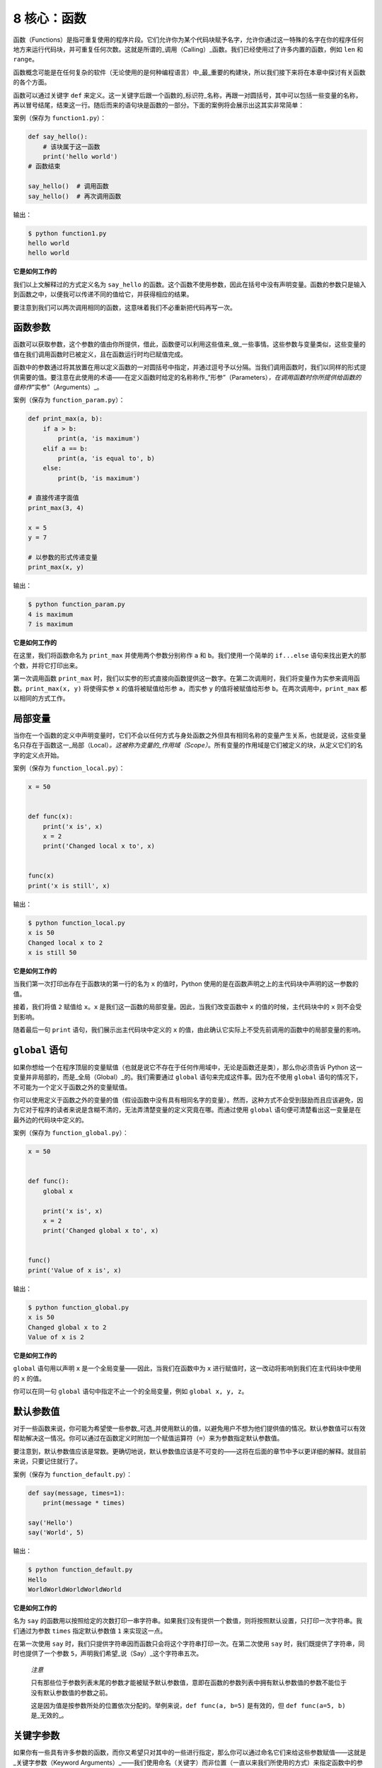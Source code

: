 8 核心：函数
============

函数（Functions）是指可重复使用的程序片段。它们允许你为某个代码块赋予名字，允许你通过这一特殊的名字在你的程序任何地方来运行代码块，并可重复任何次数。这就是所谓的_调用（Calling）_函数。我们已经使用过了许多内置的函数，例如
``len`` 和 ``range``\ 。

函数概念可能是在任何复杂的软件（无论使用的是何种编程语言）中_最_重要的构建块，所以我们接下来将在本章中探讨有关函数的各个方面。

函数可以通过关键字 ``def``
来定义。这一关键字后跟一个函数的_标识符_名称，再跟一对圆括号，其中可以包括一些变量的名称，再以冒号结尾，结束这一行。随后而来的语句块是函数的一部分。下面的案例将会展示出这其实非常简单：

案例（保存为 ``function1.py``\ ）：

.. code:: python

   def say_hello():
       # 该块属于这一函数
       print('hello world')
   # 函数结束

   say_hello()  # 调用函数
   say_hello()  # 再次调用函数

输出：

.. code:: text

   $ python function1.py
   hello world
   hello world

**它是如何工作的**

我们以上文解释过的方式定义名为 ``say_hello``
的函数。这个函数不使用参数，因此在括号中没有声明变量。函数的参数只是输入到函数之中，以便我可以传递不同的值给它，并获得相应的结果。

要注意到我们可以两次调用相同的函数，这意味着我们不必重新把代码再写一次。

函数参数
--------

函数可以获取参数，这个参数的值由你所提供，借此，函数便可以利用这些值来_做_一些事情。这些参数与变量类似，这些变量的值在我们调用函数时已被定义，且在函数运行时均已赋值完成。

函数中的参数通过将其放置在用以定义函数的一对圆括号中指定，并通过逗号予以分隔。当我们调用函数时，我们以同样的形式提供需要的值。要注意在此使用的术语——在定义函数时给定的名称称作\_“形参”（Parameters）\ *，在调用函数时你所提供给函数的值称作*\ “实参”（Arguments）_。

案例（保存为 ``function_param.py``\ ）：

.. code:: python

   def print_max(a, b):
       if a > b:
           print(a, 'is maximum')
       elif a == b:
           print(a, 'is equal to', b)
       else:
           print(b, 'is maximum')

   # 直接传递字面值
   print_max(3, 4)

   x = 5
   y = 7

   # 以参数的形式传递变量
   print_max(x, y)

输出：

.. code:: text

   $ python function_param.py
   4 is maximum
   7 is maximum

**它是如何工作的**

在这里，我们将函数命名为 ``print_max`` 并使用两个参数分别称作 ``a`` 和
``b``\ 。我们使用一个简单的 ``if...else``
语句来找出更大的那个数，并将它打印出来。

第一次调用函数 ``print_max``
时，我们以实参的形式直接向函数提供这一数字。在第二次调用时，我们将变量作为实参来调用函数。\ ``print_max(x, y)``
将使得实参 ``x`` 的值将被赋值给形参 ``a``\ ，而实参 ``y``
的值将被赋值给形参 ``b``\ 。在两次调用中，\ ``print_max``
都以相同的方式工作。

局部变量
--------

当你在一个函数的定义中声明变量时，它们不会以任何方式与身处函数之外但具有相同名称的变量产生关系，也就是说，这些变量名只存在于函数这一_局部（Local）\ *。这被称为变量的_作用域（Scope）*\ 。所有变量的作用域是它们被定义的块，从定义它们的名字的定义点开始。

案例（保存为 ``function_local.py``\ ）：

.. code:: python

   x = 50


   def func(x):
       print('x is', x)
       x = 2
       print('Changed local x to', x)


   func(x)
   print('x is still', x)

输出：

.. code:: text

   $ python function_local.py
   x is 50
   Changed local x to 2
   x is still 50

**它是如何工作的**

当我们第一次打印出存在于函数块的第一行的名为 ``x`` 的值时，Python
使用的是在函数声明之上的主代码块中声明的这一参数的值。

接着，我们将值 ``2`` 赋值给 ``x``\ 。\ ``x``
是我们这一函数的局部变量。因此，当我们改变函数中 ``x``
的值的时候，主代码块中的 ``x`` 则不会受到影响。

随着最后一句 ``print`` 语句，我们展示出主代码块中定义的 ``x``
的值，由此确认它实际上不受先前调用的函数中的局部变量的影响。

.. _global-statement:

``global`` 语句
---------------

如果你想给一个在程序顶层的变量赋值（也就是说它不存在于任何作用域中，无论是函数还是类），那么你必须告诉
Python 这一变量并非局部的，而是_全局（Global）_的。我们需要通过
``global`` 语句来完成这件事。因为在不使用 ``global``
语句的情况下，不可能为一个定义于函数之外的变量赋值。

你可以使用定义于函数之外的变量的值（假设函数中没有具有相同名字的变量）。然而，这种方式不会受到鼓励而且应该避免，因为它对于程序的读者来说是含糊不清的，无法弄清楚变量的定义究竟在哪。而通过使用
``global`` 语句便可清楚看出这一变量是在最外边的代码块中定义的。

案例（保存为 ``function_global.py``\ ）：

.. code:: python

   x = 50


   def func():
       global x

       print('x is', x)
       x = 2
       print('Changed global x to', x)


   func()
   print('Value of x is', x)

输出：

.. code:: text

   $ python function_global.py
   x is 50
   Changed global x to 2
   Value of x is 2

**它是如何工作的**

``global`` 语句用以声明 ``x`` 是一个全局变量——因此，当我们在函数中为
``x`` 进行赋值时，这一改动将影响到我们在主代码块中使用的 ``x`` 的值。

你可以在同一句 ``global`` 语句中指定不止一个的全局变量，例如
``global x, y, z``\ 。

.. _default-arguments:

默认参数值
----------

对于一些函数来说，你可能为希望使一些参数_可选_并使用默认的值，以避免用户不想为他们提供值的情况。默认参数值可以有效帮助解决这一情况。你可以通过在函数定义时附加一个赋值运算符（\ ``=``\ ）来为参数指定默认参数值。

要注意到，默认参数值应该是常数。更确切地说，默认参数值应该是不可变的——这将在后面的章节中予以更详细的解释。就目前来说，只要记住就行了。

案例（保存为 ``function_default.py``\ ）：

.. code:: python

   def say(message, times=1):
       print(message * times)

   say('Hello')
   say('World', 5)

输出：

.. code:: text

   $ python function_default.py
   Hello
   WorldWorldWorldWorldWorld

**它是如何工作的**

名为 ``say``
的函数用以按照给定的次数打印一串字符串。如果我们没有提供一个数值，则将按照默认设置，只打印一次字符串。我们通过为参数
``times`` 指定默认参数值 ``1`` 来实现这一点。

在第一次使用 ``say``
时，我们只提供字符串因而函数只会将这个字符串打印一次。在第二次使用
``say`` 时，我们既提供了字符串，同时也提供了一个参数
``5``\ ，声明我们希望_说（Say）_这个字符串五次。

   *注意*

   只有那些位于参数列表末尾的参数才能被赋予默认参数值，意即在函数的参数列表中拥有默认参数值的参数不能位于没有默认参数值的参数之前。

   这是因为值是按参数所处的位置依次分配的。举例来说，\ ``def func(a, b=5)``
   是有效的，但 ``def func(a=5, b)`` 是_无效的_。

关键字参数
----------

如果你有一些具有许多参数的函数，而你又希望只对其中的一些进行指定，那么你可以通过命名它们来给这些参数赋值——这就是_关键字参数（Keyword
Arguments）_——我们使用命名（关键字）而非位置（一直以来我们所使用的方式）来指定函数中的参数。

这样做有两大优点——其一，我们不再需要考虑参数的顺序，函数的使用将更加容易。其二，我们可以只对那些我们希望赋予的参数以赋值，只要其它的参数都具有默认参数值。

案例（保存为 ``function_keyword.py``\ ）：

.. code:: python

   def func(a, b=5, c=10):
       print('a is', a, 'and b is', b, 'and c is', c)

   func(3, 7)
   func(25, c=24)
   func(c=50, a=100)

输出：

.. code:: text

   $ python function_keyword.py
   a is 3 and b is 7 and c is 10
   a is 25 and b is 5 and c is 24
   a is 100 and b is 5 and c is 50

**它是如何工作的**

名为 ``func``
的函数有一个没有默认参数值的参数，后跟两个各自带有默认参数值的参数。

在第一次调用函数时，\ ``func(3, 7)``\ ，参数 ``a`` 获得了值
``3``\ ，参数 ``b`` 获得了值 ``7``\ ，而 ``c`` 获得了默认参数值
``10``\ 。

在第二次调用函数时，\ ``func(25, c=24)``\ ，由于其所处的位置，变量 ``a``
首先获得了值 25。然后，由于命名——即关键字参数——指定，变量 ``c`` 获得了值
``24``\ 。变量 ``b`` 获得默认参数值 ``5``\ 。

在第三次调用函数时，\ ``func(c=50, a=100)``\ ，我们全部使用关键字参数来指定值。在这里要注意到，尽管
``a`` 在 ``c`` 之前定义，但我们还是在变量 ``a`` 之前指定了变量 ``c``\ 。

可变参数
--------

有时你可能想定义的函数里面能够有_任意_数量的变量，也就是参数数量是可变的，这可以通过使用星号来实现（将下方案例保存为
``function_varargs.py``\ ）：

.. code:: python

   def total(a=5, *numbers, **phonebook):
       print('a', a)

       #遍历元组中的所有项目
       for single_item in numbers:
           print('single_item', single_item)

       #遍历字典中的所有项目
       for first_part, second_part in phonebook.items():
           print(first_part,second_part)

   print(total(10,1,2,3,Jack=1123,John=2231,Inge=1560))

输出：

.. code:: text

   $ python function_varargs.py
   a 10
   single_item 1
   single_item 2
   single_item 3
   Inge 1560
   John 2231
   Jack 1123
   None

**它是如何工作的**

当我们声明一个诸如 ``*param``
的星号参数时，从此处开始直到结束的所有位置参数（Positional
Arguments）都将被收集并汇集成一个称为“param”的元组（Tuple）。

类似地，当我们声明一个诸如 ``**param``
的双星号参数时，从此处开始直至结束的所有关键字参数都将被收集并汇集成一个名为
``param`` 的字典（Dictionary）。

我们将在\ `后面的章节 <https://github.com/WuShichao/a-byte-of-python-bnu/tree/4e7952bd0b5a028cd3149f9b9cff837f08531314/data_structures.md#data-structures>`__\ 探索有关元组与字典的更多内容。

.. _return-statement:

``return`` 语句
---------------

``return``
语句用于从函数中_返回_，也就是中断函数。我们也可以选择在中断函数时从函数中_返回一个值_。

案例（保存为 ``function_return.py``\ ）：

.. code:: python

   def maximum(x, y):
       if x > y:
           return x
       elif x == y:
           return 'The numbers are equal'
       else:
           return y

   print(maximum(2, 3))

输出：

.. code:: text

   $ python function_return.py
   3

*它是如何工作的*

``maximum``
函数将会返回参数中的最大值，在本例中是提供给函数的数值。它使用一套简单的
``if...else`` 语句来找到较大的那个值并将其_返回_。

要注意到如果 ``return`` 语句没有搭配任何一个值则代表着
``返回 None``\ 。\ ``None`` 在 Python
中一个特殊的类型，代表着虚无。举个例子，
它用于指示一个变量没有值，如果有值则它的值便是 ``None（虚无）``\ 。

每一个函数都在其末尾隐含了一句 ``return None``\ ，除非你写了你自己的
``return`` 语句。你可以运行 ``print(some_function())``\ ，其中
``some_function`` 函数不使用 ``return`` 语句，就像这样：

.. code:: python

   def some_function():
       pass

Python 中的 ``pass`` 语句用于指示一个没有内容的语句块。

   提示：有一个名为 ``max``
   的内置函数已经实现了“找到最大数”这一功能，所以尽可能地使用这一内置函数。

DocStrings
----------

Python 有一个甚是优美的功能称作_文档字符串（Documentation
Strings）\ *，在称呼它时通常会使用另一个短一些的名字_docstrings*\ 。DocStrings
是一款你应当使用的重要工具，它能够帮助你更好地记录程序并让其更加易于理解。令人惊叹的是，当程序实际运行时，我们甚至可以通过一个函数来获取文档！

案例（保存为 ``function_docstring.py``\ ）：

.. code:: python

   def print_max(x, y):
       '''打印两个数值中的最大数。

       这两个数都应该是整数'''
       # 如果可能，将其转换至整数类型
       x = int(x)
       y = int(y)

       if x > y:
           print(x, 'is maximum')
       else:
           print(y, 'is maximum')

   print_max(3, 5)
   print(print_max.__doc__)

输出：

.. code:: text

   $ python function_docstring.py
   5 is maximum
   打印两个数值中的最大数。

       这两个数都应该是整数

**它是如何工作的**

函数的第一行逻辑行中的字符串是该函数的
*文档字符串（DocString）*\ 。这里要注意文档字符串也适用于后面相关章节将提到的\ `模块（Modules） <https://github.com/WuShichao/a-byte-of-python-bnu/tree/4e7952bd0b5a028cd3149f9b9cff837f08531314/11.modules.md#modules>`__\ 与\ `类（Class） <https://github.com/WuShichao/a-byte-of-python-bnu/tree/4e7952bd0b5a028cd3149f9b9cff837f08531314/14.oop.md#oop>`__
。

该文档字符串所约定的是一串多行字符串，其中第一行以某一大写字母开始，以句号结束。第二行为空行，后跟的第三行开始是任何详细的解释说明。在此_强烈建议_你在你所有重要功能的所有文档字符串中都遵循这一约定。

我们可以通过使用函数的
``__doc__``\ （注意其中的_双下划綫_）属性（属于函数的名称）来获取函数
``print_max`` 的文档字符串属性。只消记住 Python
将_所有东西_都视为一个对象，这其中自然包括函数。我们将在后面的\ `类（Class） <https://github.com/WuShichao/a-byte-of-python-bnu/tree/4e7952bd0b5a028cd3149f9b9cff837f08531314/14.oop.md#oop>`__\ 章节讨论有关对象的更多细节。

如果你曾使用过 Python 的 ``help()``
函数，那么你应该已经了解了文档字符串的用途了。它所做的便是获取函数的
``__doc__``
属性并以一种整洁的方式将其呈现给你。你可以在上方的函数中尝试一下——只需在程序中包含
``help(print_max)`` 就行了。要记住你可以通过按下 ``q`` 键来退出
``help``\ 。

自动化工具可以以这种方式检索你的程序中的文档。因此，我_强烈推荐_你为你编写的所有重要的函数配以文档字符串。你的
Python 发行版中附带的 ``pydoc`` 命令与 ``help()``
使用文档字符串的方式类似。

总结
----

我们已经了解了许多方面的函数，但我们依旧还未覆盖到所有类型的函数。不过，我们已经覆盖到了大部分你每天日常使用都会使用到的
Python 函数。

接下来，我们将了解如何创建并使用 Python 模块。
